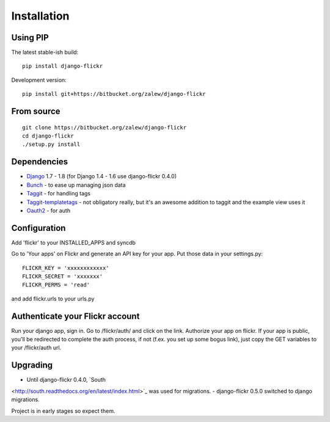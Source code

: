 .. _install:

Installation
============


Using PIP
---------

The latest stable-ish build::

    pip install django-flickr

Development version::

    pip install git+https://bitbucket.org/zalew/django-flickr



From source
-----------

::

    git clone https://bitbucket.org/zalew/django-flickr
    cd django-flickr
    ./setup.py install



Dependencies
------------

* `Django`_ 1.7 - 1.8 (for Django 1.4 - 1.6 use django-flickr 0.4.0)
* `Bunch`_ - to ease up managing json data
* `Taggit`_ - for handling tags
* `Taggit-templatetags`_ - not obligatory really, but it's an awesome addition to taggit and the example view uses it
* `Oauth2`_ - for auth

.. _`Django`: https://www.djangoproject.com/
.. _`Bunch`: http://pypi.python.org/pypi/bunch
.. _`Taggit`: https://github.com/alex/django-taggit
.. _`Taggit-templatetags`: https://github.com/feuervogel/django-taggit-templatetags
.. _`Oauth2`: http://pypi.python.org/pypi/oauth2



Configuration
-------------

Add 'flickr' to your INSTALLED_APPS and syncdb

Go to 'Your apps' on Flickr and generate an API key for your app. Put those data in your settings.py::

    FLICKR_KEY = 'xxxxxxxxxxxx'
    FLICKR_SECRET = 'xxxxxxx'
    FLICKR_PERMS = 'read'

and add flickr.urls to your urls.py


Authenticate your Flickr account
---------------------------------

Run your django app, sign in. Go to /flickr/auth/ and click on the link. Authorize your app on flickr. If your app is public, you'll be redirected to complete the auth process, if not (f.ex. you set up some bogus link), just copy the GET variables to your /flickr/auth url.


Upgrading
----------
- Until django-flickr 0.4.0, `South
<http://south.readthedocs.org/en/latest/index.html>`_ was used for migrations.
- django-flickr 0.5.0 switched to django migrations.

Project is in early stages so expect them.
